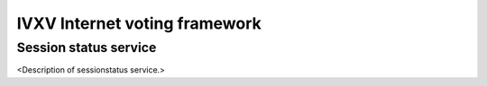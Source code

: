 ================================
 IVXV Internet voting framework
================================
-----------------
 Session status service
-----------------

<Description of sessionstatus service.>
